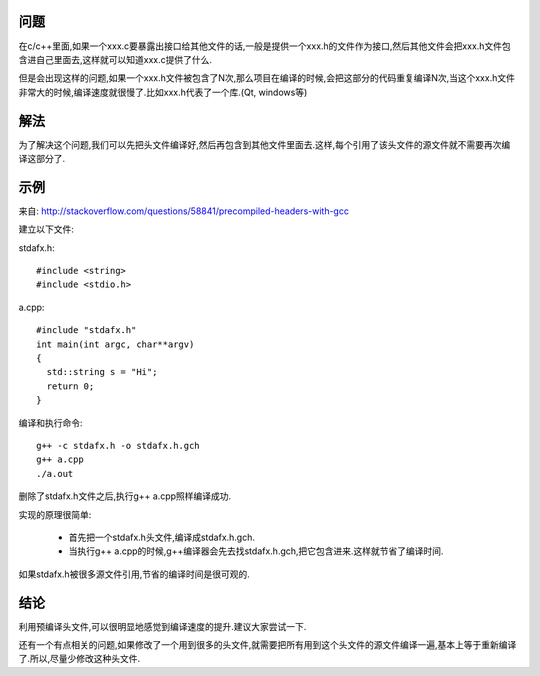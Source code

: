 问题
---------------------

在c/c++里面,如果一个xxx.c要暴露出接口给其他文件的话,一般是提供一个xxx.h的文件作为接口,然后其他文件会把xxx.h文件包含进自己里面去,这样就可以知道xxx.c提供了什么.

但是会出现这样的问题,如果一个xxx.h文件被包含了N次,那么项目在编译的时候,会把这部分的代码重复编译N次,当这个xxx.h文件非常大的时候,编译速度就很慢了.比如xxx.h代表了一个库.(Qt, windows等)

解法
---------------------

为了解决这个问题,我们可以先把头文件编译好,然后再包含到其他文件里面去.这样,每个引用了该头文件的源文件就不需要再次编译这部分了.

示例
---------------------

来自: http://stackoverflow.com/questions/58841/precompiled-headers-with-gcc

建立以下文件:

stdafx.h::

    #include <string>
    #include <stdio.h>

a.cpp::

    #include "stdafx.h"
    int main(int argc, char**argv)
    {
      std::string s = "Hi";
      return 0;
    }

编译和执行命令::

    g++ -c stdafx.h -o stdafx.h.gch
    g++ a.cpp
    ./a.out

删除了stdafx.h文件之后,执行g++ a.cpp照样编译成功.

实现的原理很简单:

 * 首先把一个stdafx.h头文件,编译成stdafx.h.gch.
 * 当执行g++ a.cpp的时候,g++编译器会先去找stdafx.h.gch,把它包含进来.这样就节省了编译时间.

如果stdafx.h被很多源文件引用,节省的编译时间是很可观的.

结论
---------------------

利用预编译头文件,可以很明显地感觉到编译速度的提升.建议大家尝试一下.

还有一个有点相关的问题,如果修改了一个用到很多的头文件,就需要把所有用到这个头文件的源文件编译一遍,基本上等于重新编译了.所以,尽量少修改这种头文件.

